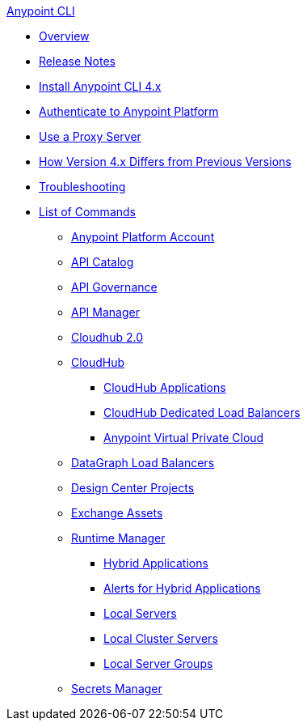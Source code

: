 .xref:index.adoc[Anypoint CLI]
* xref:index.adoc[Overview]
* xref:anypoint-cli-release-notes.adoc[Release Notes]
* xref:install.adoc[Install Anypoint CLI 4.x]
* xref:auth.adoc[Authenticate to Anypoint Platform]
* xref:proxy.adoc[Use a Proxy Server]
* xref:diff-earlier-ver.adoc[How Version 4.x Differs from Previous Versions]
* xref:troubleshooting.adoc[Troubleshooting]
* xref:anypoint-platform-cli-commands.adoc[List of Commands]
** xref:account.adoc[Anypoint Platform Account]
** xref:api-catalog.adoc[API Catalog]
** xref:api-governance.adoc[API Governance]
** xref:api-mgr.adoc[API Manager]
** xref:cloudhub2-apps.adoc[Cloudhub 2.0]
** xref:cloudhub.adoc[CloudHub]
 *** xref:cloudhub-apps.adoc[CloudHub Applications]
 *** xref:cloudhub-dlb.adoc[CloudHub Dedicated Load Balancers]
 *** xref:cloudhub-vpc.adoc[Anypoint Virtual Private Cloud]
** xref:datagraph-load-balancer.adoc[DataGraph Load Balancers]
** xref:design-center.adoc[Design Center Projects]
** xref:exchange-assets.adoc[Exchange Assets]
** xref:runtime-manager.adoc[Runtime Manager]
 *** xref:standalone-apps.adoc[Hybrid Applications]
 *** xref:standalone-alerts.adoc[Alerts for Hybrid Applications]
 *** xref:servers.adoc[Local Servers]
 *** xref:server-clusters.adoc[Local Cluster Servers]
 *** xref:server-groups.adoc[Local Server Groups]
** xref:secrets-manager.adoc[Secrets Manager]